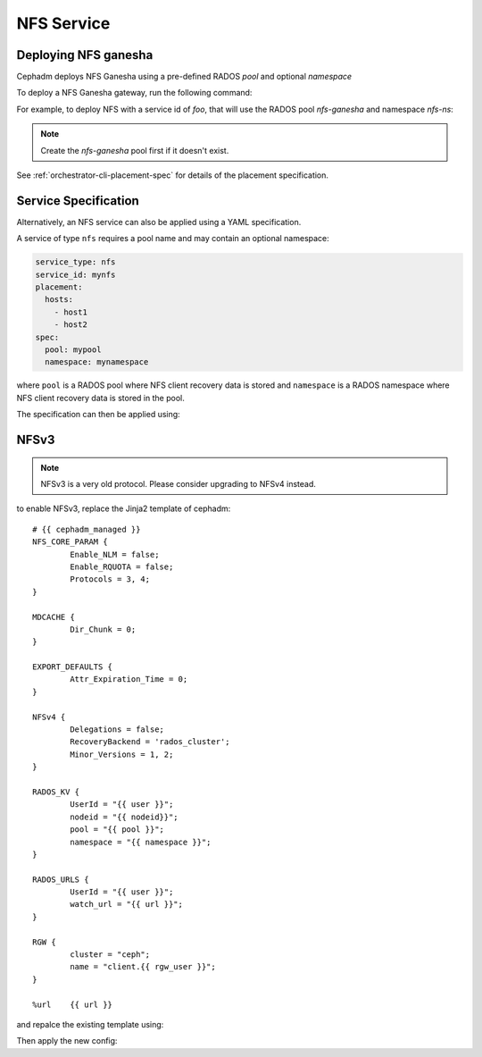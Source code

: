 ===========
NFS Service
===========

.. _deploy-cephadm-nfs-ganesha:

Deploying NFS ganesha
=====================

Cephadm deploys NFS Ganesha using a pre-defined RADOS *pool*
and optional *namespace*

To deploy a NFS Ganesha gateway, run the following command:

.. prompt:: bash #

    ceph orch apply nfs *<svc_id>* *<pool>* *<namespace>* --placement="*<num-daemons>* [*<host1>* ...]"

For example, to deploy NFS with a service id of *foo*, that will use the RADOS
pool *nfs-ganesha* and namespace *nfs-ns*:

.. prompt:: bash #

   ceph orch apply nfs foo nfs-ganesha nfs-ns

.. note::
   Create the *nfs-ganesha* pool first if it doesn't exist.

See :ref:`orchestrator-cli-placement-spec` for details of the placement specification.

Service Specification
=====================

Alternatively, an NFS service can also be applied using a YAML specification. 

A service of type ``nfs`` requires a pool name and may contain
an optional namespace:

.. code-block:: yaml

    service_type: nfs
    service_id: mynfs
    placement:
      hosts:
        - host1
        - host2
    spec:
      pool: mypool
      namespace: mynamespace

where ``pool`` is a RADOS pool where NFS client recovery data is stored
and ``namespace`` is a RADOS namespace where NFS client recovery
data is stored in the pool.

The specification can then be applied using:

.. prompt:: bash #

   ceph orch apply -i nfs.yaml

NFSv3
=====

.. note:: NFSv3 is a very old protocol. Please consider upgrading to NFSv4 instead.

to enable NFSv3, replace the Jinja2 template of cephadm::

    # {{ cephadm_managed }}
    NFS_CORE_PARAM {
            Enable_NLM = false;
            Enable_RQUOTA = false;
            Protocols = 3, 4;
    }

    MDCACHE {
            Dir_Chunk = 0;
    }

    EXPORT_DEFAULTS {
            Attr_Expiration_Time = 0;
    }

    NFSv4 {
            Delegations = false;
            RecoveryBackend = 'rados_cluster';
            Minor_Versions = 1, 2;
    }

    RADOS_KV {
            UserId = "{{ user }}";
            nodeid = "{{ nodeid}}";
            pool = "{{ pool }}";
            namespace = "{{ namespace }}";
    }

    RADOS_URLS {
            UserId = "{{ user }}";
            watch_url = "{{ url }}";
    }

    RGW {
            cluster = "ceph";
            name = "client.{{ rgw_user }}";
    }

    %url    {{ url }}

and repalce the existing template using:

.. prompt:: bash #

  ceph config-key set mgr/cephadm/services/nfs/ganesha.conf -i filename.conf

Then apply the new config:

.. prompt:: bash #

  ceph reconfig nfs.<svc_id>


